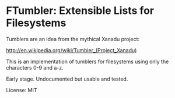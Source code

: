 * FTumbler: Extensible Lists for Filesystems

Tumblers are an idea from the mythical Xanadu project:

http://en.wikipedia.org/wiki/Tumbler_(Project_Xanadu)

This is an implementation of tumblers for filesystems using only the
characters 0-9 and a-z.

Early stage.  Undocumented but usable and tested.

License: MIT
